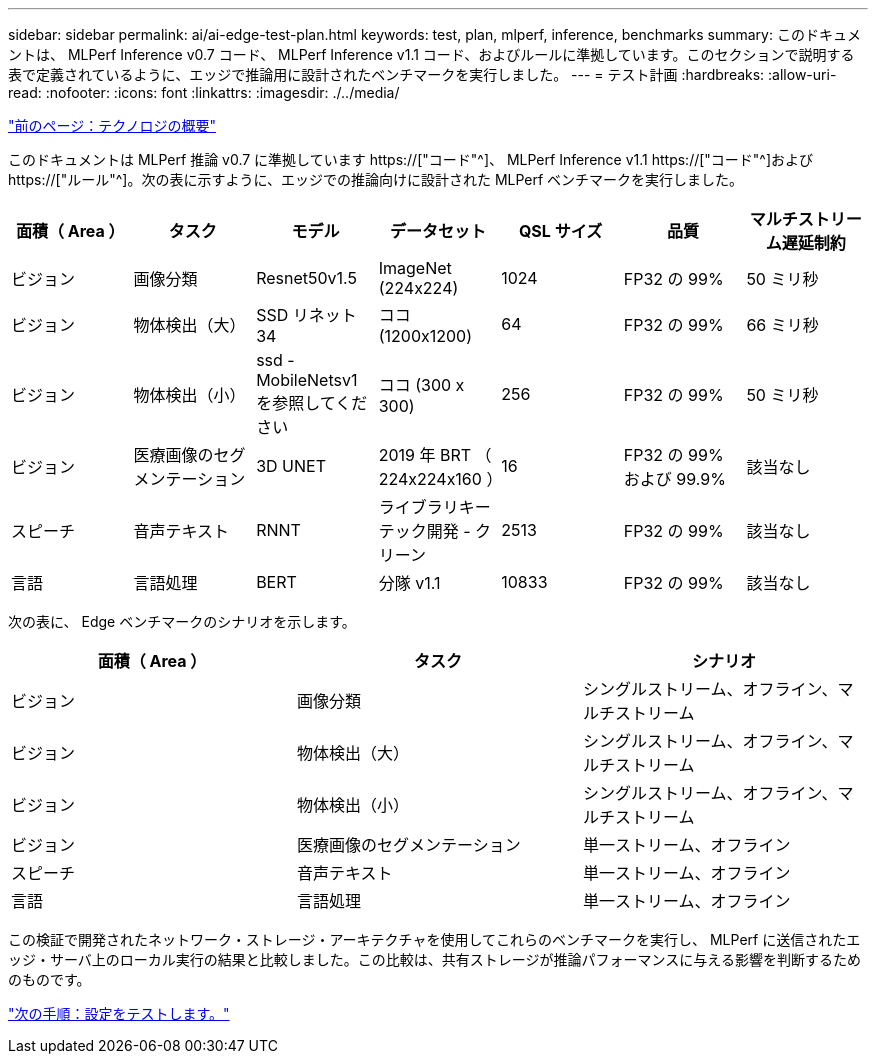 ---
sidebar: sidebar 
permalink: ai/ai-edge-test-plan.html 
keywords: test, plan, mlperf, inference, benchmarks 
summary: このドキュメントは、 MLPerf Inference v0.7 コード、 MLPerf Inference v1.1 コード、およびルールに準拠しています。このセクションで説明する表で定義されているように、エッジで推論用に設計されたベンチマークを実行しました。 
---
= テスト計画
:hardbreaks:
:allow-uri-read: 
:nofooter: 
:icons: font
:linkattrs: 
:imagesdir: ./../media/


link:ai-edge-technology-overview.html["前のページ：テクノロジの概要"]

[role="lead"]
このドキュメントは MLPerf 推論 v0.7 に準拠しています https://["コード"^]、 MLPerf Inference v1.1 https://["コード"^]および https://["ルール"^]。次の表に示すように、エッジでの推論向けに設計された MLPerf ベンチマークを実行しました。

|===
| 面積（ Area ） | タスク | モデル | データセット | QSL サイズ | 品質 | マルチストリーム遅延制約 


| ビジョン | 画像分類 | Resnet50v1.5 | ImageNet (224x224) | 1024 | FP32 の 99% | 50 ミリ秒 


| ビジョン | 物体検出（大） | SSD リネット 34 | ココ (1200x1200) | 64 | FP32 の 99% | 66 ミリ秒 


| ビジョン | 物体検出（小） | ssd - MobileNetsv1 を参照してください | ココ (300 x 300) | 256 | FP32 の 99% | 50 ミリ秒 


| ビジョン | 医療画像のセグメンテーション | 3D UNET | 2019 年 BRT （ 224x224x160 ） | 16 | FP32 の 99% および 99.9% | 該当なし 


| スピーチ | 音声テキスト | RNNT | ライブラリキーテック開発 - クリーン | 2513 | FP32 の 99% | 該当なし 


| 言語 | 言語処理 | BERT | 分隊 v1.1 | 10833 | FP32 の 99% | 該当なし 
|===
次の表に、 Edge ベンチマークのシナリオを示します。

|===
| 面積（ Area ） | タスク | シナリオ 


| ビジョン | 画像分類 | シングルストリーム、オフライン、マルチストリーム 


| ビジョン | 物体検出（大） | シングルストリーム、オフライン、マルチストリーム 


| ビジョン | 物体検出（小） | シングルストリーム、オフライン、マルチストリーム 


| ビジョン | 医療画像のセグメンテーション | 単一ストリーム、オフライン 


| スピーチ | 音声テキスト | 単一ストリーム、オフライン 


| 言語 | 言語処理 | 単一ストリーム、オフライン 
|===
この検証で開発されたネットワーク・ストレージ・アーキテクチャを使用してこれらのベンチマークを実行し、 MLPerf に送信されたエッジ・サーバ上のローカル実行の結果と比較しました。この比較は、共有ストレージが推論パフォーマンスに与える影響を判断するためのものです。

link:ai-edge-test-configuration.html["次の手順：設定をテストします。"]
